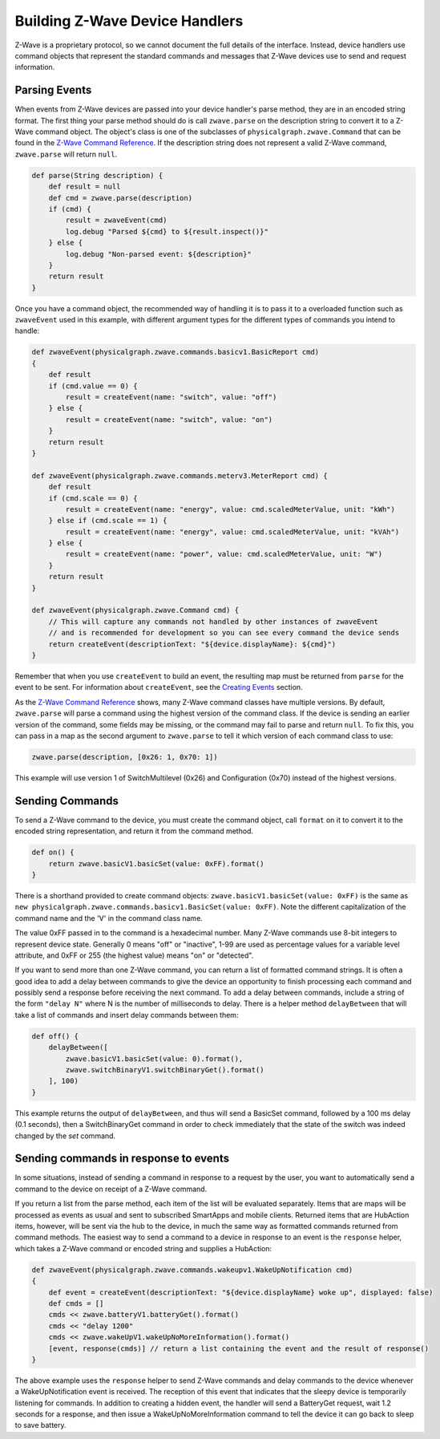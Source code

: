 Building Z-Wave Device Handlers
===============================

Z-Wave is a proprietary protocol, so we cannot document the full details
of the interface. Instead, device handlers use command objects that
represent the standard commands and messages that Z-Wave devices use to
send and request information.

Parsing Events
--------------

When events from Z-Wave devices are passed into your device handler's parse method, they are in an encoded string format. The first
thing your parse method should do is call ``zwave.parse`` on the
description string to convert it to a Z-Wave command object. The
object's class is one of the subclasses of
``physicalgraph.zwave.Command`` that can be found in the `Z-Wave Command
Reference <https://graph.api.smartthings.com/ide/doc/zwave-utils.html>`__. If the description string
does not represent a valid Z-Wave command, ``zwave.parse`` will return
``null``.

.. code-block:: groovy

    def parse(String description) {
        def result = null
        def cmd = zwave.parse(description)
        if (cmd) {
            result = zwaveEvent(cmd)
            log.debug "Parsed ${cmd} to ${result.inspect()}"
        } else {
            log.debug "Non-parsed event: ${description}"
        }
        return result
    }

Once you have a command object, the recommended way of handling it is to
pass it to a overloaded function such as ``zwaveEvent`` used in this
example, with different argument types for the different types of
commands you intend to handle:

.. code-block:: groovy

    def zwaveEvent(physicalgraph.zwave.commands.basicv1.BasicReport cmd)
    {
        def result
        if (cmd.value == 0) {
            result = createEvent(name: "switch", value: "off")
        } else {
            result = createEvent(name: "switch", value: "on")
        }
        return result
    }

    def zwaveEvent(physicalgraph.zwave.commands.meterv3.MeterReport cmd) {
        def result
        if (cmd.scale == 0) {
            result = createEvent(name: "energy", value: cmd.scaledMeterValue, unit: "kWh")
        } else if (cmd.scale == 1) {
            result = createEvent(name: "energy", value: cmd.scaledMeterValue, unit: "kVAh")
        } else {
            result = createEvent(name: "power", value: cmd.scaledMeterValue, unit: "W")
        }
        return result
    }

    def zwaveEvent(physicalgraph.zwave.Command cmd) {
        // This will capture any commands not handled by other instances of zwaveEvent
        // and is recommended for development so you can see every command the device sends
        return createEvent(descriptionText: "${device.displayName}: ${cmd}")
    }

Remember that when you use ``createEvent`` to build an event, the
resulting map must be returned from ``parse`` for the event to be sent.
For information about ``createEvent``, see the `Creating Events <parse.html#creating-events>`__ section.

As the `Z-Wave Command Reference <https://graph.api.smartthings.com/ide/doc/zwave-utils.html>`__
shows, many Z-Wave command classes have multiple versions. By default,
``zwave.parse`` will parse a command using the highest version of the
command class. If the device is sending an earlier version of the
command, some fields may be missing, or the command may fail to parse
and return ``null``. To fix this, you can pass in a map as the second
argument to ``zwave.parse`` to tell it which version of each command
class to use:

.. code-block:: groovy

    zwave.parse(description, [0x26: 1, 0x70: 1])

This example will use version 1 of SwitchMultilevel (0x26) and
Configuration (0x70) instead of the highest versions.

Sending Commands
----------------

To send a Z-Wave command to the device, you must create the command
object, call ``format`` on it to convert it to the encoded string
representation, and return it from the command method.

.. code-block:: groovy

    def on() {
        return zwave.basicV1.basicSet(value: 0xFF).format()
    }

There is a shorthand provided to create command objects:
``zwave.basicV1.basicSet(value: 0xFF)`` is the same as
``new physicalgraph.zwave.commands.basicv1.BasicSet(value: 0xFF)``. Note
the different capitalization of the command name and the 'V' in the
command class name.

The value 0xFF passed in to the command is a hexadecimal number. Many
Z-Wave commands use 8-bit integers to represent device state. Generally
0 means "off" or "inactive", 1-99 are used as percentage values for a
variable level attribute, and 0xFF or 255 (the highest value) means "on"
or "detected".

If you want to send more than one Z-Wave command, you can return a list
of formatted command strings. It is often a good idea to add a delay
between commands to give the device an opportunity to finish processing
each command and possibly send a response before receiving the next
command. To add a delay between commands, include a string of the form
``"delay N"`` where N is the number of milliseconds to delay. There is a
helper method ``delayBetween`` that will take a list of commands and
insert delay commands between them:

.. code-block:: groovy

    def off() {
        delayBetween([
            zwave.basicV1.basicSet(value: 0).format(),
            zwave.switchBinaryV1.switchBinaryGet().format()
        ], 100)
    }

This example returns the output of ``delayBetween``, and thus will send
a BasicSet command, followed by a 100 ms delay (0.1 seconds), then a
SwitchBinaryGet command in order to check immediately that the state of
the switch was indeed changed by the *set* command.

Sending commands in response to events
--------------------------------------

In some situations, instead of sending a command in response to a
request by the user, you want to automatically send a command to the
device on receipt of a Z-Wave command.

If you return a list from the parse method, each item of the list will
be evaluated separately. Items that are maps will be processed as events
as usual and sent to subscribed SmartApps and mobile clients. Returned
items that are HubAction items, however, will be sent via the hub to the
device, in much the same way as formatted commands returned from command
methods. The easiest way to send a command to a device in response to an
event is the ``response`` helper, which takes a Z-Wave command or encoded
string and supplies a HubAction:

.. code-block:: groovy

    def zwaveEvent(physicalgraph.zwave.commands.wakeupv1.WakeUpNotification cmd)
    {
        def event = createEvent(descriptionText: "${device.displayName} woke up", displayed: false)
        def cmds = []
        cmds << zwave.batteryV1.batteryGet().format()
        cmds << "delay 1200"
        cmds << zwave.wakeUpV1.wakeUpNoMoreInformation().format()
        [event, response(cmds)] // return a list containing the event and the result of response()
    }

The above example uses the ``response`` helper to send Z-Wave commands
and delay commands to the device whenever a WakeUpNotification event is
received. The reception of this event that indicates that the sleepy
device is temporarily listening for commands. In addition to creating a
hidden event, the handler will send a BatteryGet request, wait 1.2
seconds for a response, and then issue a WakeUpNoMoreInformation command
to tell the device it can go back to sleep to save battery.

